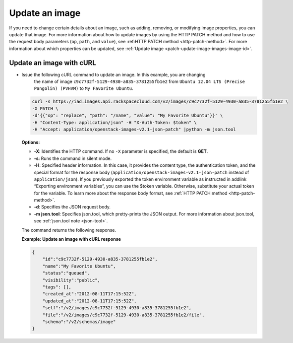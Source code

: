 .. _using-image-update-image:

Update an image
---------------

If you need to change certain details about an image, such as adding, removing, or 
modifying image properties, you can update that image. For more information about how to 
update images by using the HTTP PATCH method and how to use the request body parameters 
(``op``, ``path``, and ``value``), see :ref:HTTP PATCH method <http-patch-method>`. For 
more information about which properties can be updated, see 
:ref:`Update image <patch-update-image-images-image-id>`.

 
Update an image with cURL
~~~~~~~~~~~~~~~~~~~~~~~~~

-  Issue the following cURL command to update an image. In this example, you are changing 
	the name of image ``c9c7732f-5129-4930-a835-3781255fb1e2`` from ``Ubuntu 12.04 LTS 
	(Precise Pangolin) (PVHVM)`` to ``My Favorite Ubuntu``.

   .. code::  

       curl -s https://iad.images.api.rackspacecloud.com/v2/images/c9c7732f-5129-4930-a835-3781255fb1e2 \
       -X PATCH \
       -d'{{"op": "replace", "path": "/name", "value": "My Favorite Ubuntu"}}' \
       -H "Content-Type: application/json" -H "X-Auth-Token: $token" \
       -H "Accept: application/openstack-images-v2.1-json-patch" |python -m json.tool
                       

   **Options:**

   -  **-X**: Identifies the HTTP command. If no ``-X`` parameter is
      specified, the default is **GET**.

   -  **-s**: Runs the command in silent mode.

   -  **-H**: Specified header information. In this case, it provides
      the content type, the authentication token, and the special format
      for the response body
      (``application/openstack-images-v2.1-json-patch`` instead of
      ``application/json``). If you previously exported the token
      environment variable as instructed in addlink “Exporting
      environment variables”, you can use the
      $token variable. Otherwise, substitute your actual token for the
      variable. To learn more about the response body format, see 
      :ref:`HTTP PATCH method <http-patch-method>`.

   -  **-d**: Specifies the JSON request body.

   -  **-m json.tool**: Specifies json.tool, which pretty-prints the
      JSON output. For more information about json.tool, see
      :ref:`json.tool note <json-tool>`.

   The command returns the following response.

    
   **Example: Update an image with cURL response**

   .. code::  

       {
           "id":"c9c7732f-5129-4930-a835-3781255fb1e2",
           "name":"My Favorite Ubuntu",
           "status":"queued",
           "visibility":"public",
           "tags": [],
           "created_at":"2012-08-11T17:15:52Z",
           "updated_at":"2012-08-11T17:15:52Z",
           "self":"/v2/images/c9c7732f-5129-4930-a835-3781255fb1e2",
           "file":"/v2/images/c9c7732f-5129-4930-a835-3781255fb1e2/file",
           "schema":"/v2/schemas/image"
       }

